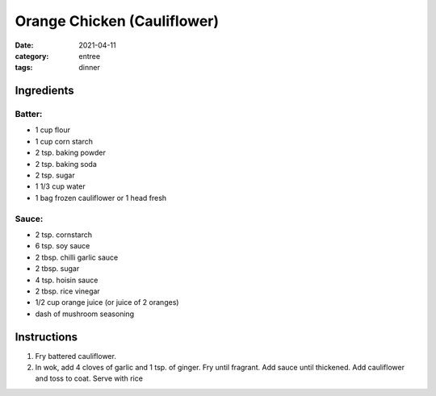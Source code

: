 =============================
Orange Chicken (Cauliflower)
=============================

:date: 2021-04-11
:category: entree
:tags: dinner

Ingredients
=============


Batter:
--------

- 1 cup flour
- 1 cup corn starch
- 2 tsp. baking powder
- 2 tsp. baking soda
- 2 tsp. sugar
- 1 1/3 cup water

- 1 bag frozen cauliflower or 1 head fresh


Sauce:
-------

- 2 tsp. cornstarch
- 6 tsp. soy sauce
- 2 tbsp. chilli garlic sauce
- 2 tbsp. sugar
- 4 tsp. hoisin sauce
- 2 tbsp. rice vinegar
- 1/2 cup orange juice (or juice of 2 oranges)
- dash of mushroom seasoning

Instructions
==============

#. Fry battered cauliflower.
#. In wok, add 4 cloves of garlic and 1 tsp. of ginger. Fry until fragrant. Add sauce
   until thickened. Add cauliflower and toss to coat. Serve with rice
